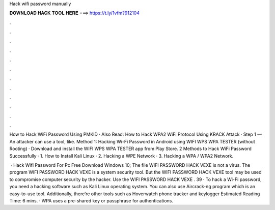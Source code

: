Hack wifi password manually



𝐃𝐎𝐖𝐍𝐋𝐎𝐀𝐃 𝐇𝐀𝐂𝐊 𝐓𝐎𝐎𝐋 𝐇𝐄𝐑𝐄 ===> https://t.ly/1vfm?912104



.



.



.



.



.



.



.



.



.



.



.



.

How to Hack WiFi Password Using PMKID · Also Read: How to Hack WPA2 WiFi Protocol Using KRACK Attack · Step 1 — An attacker can use a tool, like. Method 1: Hacking Wi-Fi Password in Android using WIFI WPS WPA TESTER (without Rooting) · Download and install the WIFI WPS WPA TESTER app from Play Store. 2 Methods to Hack WiFi Password Successfully · 1. How to Install Kali Linux · 2. Hacking a WPE Network · 3. Hacking a WPA / WPA2 Network.

 · Hack Wifi Password For Pc Free Download Windows 10; The file WIFI PASSWORD HACK VEXE is not a virus. The program WIFI PASSWORD HACK VEXE is a system security tool. But the WIFI PASSWORD HACK VEXE tool may be used to compromise computer security by the hacker. Use the WIFI PASSWORD HACK VEXE . 39 · To hack a Wi-Fi password, you need a hacking software such as Kali Linux operating system. You can also use Aircrack-ng program which is an easy-to-use tool. Additionally, there’re other tools such as Hoverwatch phone tracker and keylogger Estimated Reading Time: 6 mins. · WPA uses a pre-shared key or passphrase for authentications.
